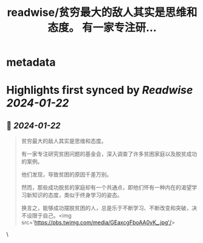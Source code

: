 :PROPERTIES:
:title: readwise/贫穷最大的敌人其实是思维和态度。 有一家专注研...
:END:


* metadata
:PROPERTIES:
:author: [[erchenlu1 on Twitter]]
:full-title: "贫穷最大的敌人其实是思维和态度。 有一家专注研..."
:category: [[tweets]]
:url: https://twitter.com/erchenlu1/status/1749282566555967762
:image-url: https://pbs.twimg.com/profile_images/1416598932952596480/xP1YukEz.jpg
:END:

* Highlights first synced by [[Readwise]] [[2024-01-22]]
** 📌 [[2024-01-22]]
#+BEGIN_QUOTE
贫穷最大的敌人其实是思维和态度。

有一家专注研究贫困问题的基金会，深入调查了许多贫困家庭以及脱贫成功的案例。

他们发现，导致贫困的原因千差万别。

然而，那些成功脱贫的家庭却有一个共通点，即他们怀有一种内在的渴望学习新知识的态度，类似于终身学习的姿态。

换言之，能够成功摆脱贫困的人，总是乐于不断学习、不断改变和突破，决不设限于自己。<img src='https://pbs.twimg.com/media/GEaxcgFboAA0vK_.jpg'/> 
#+END_QUOTE\